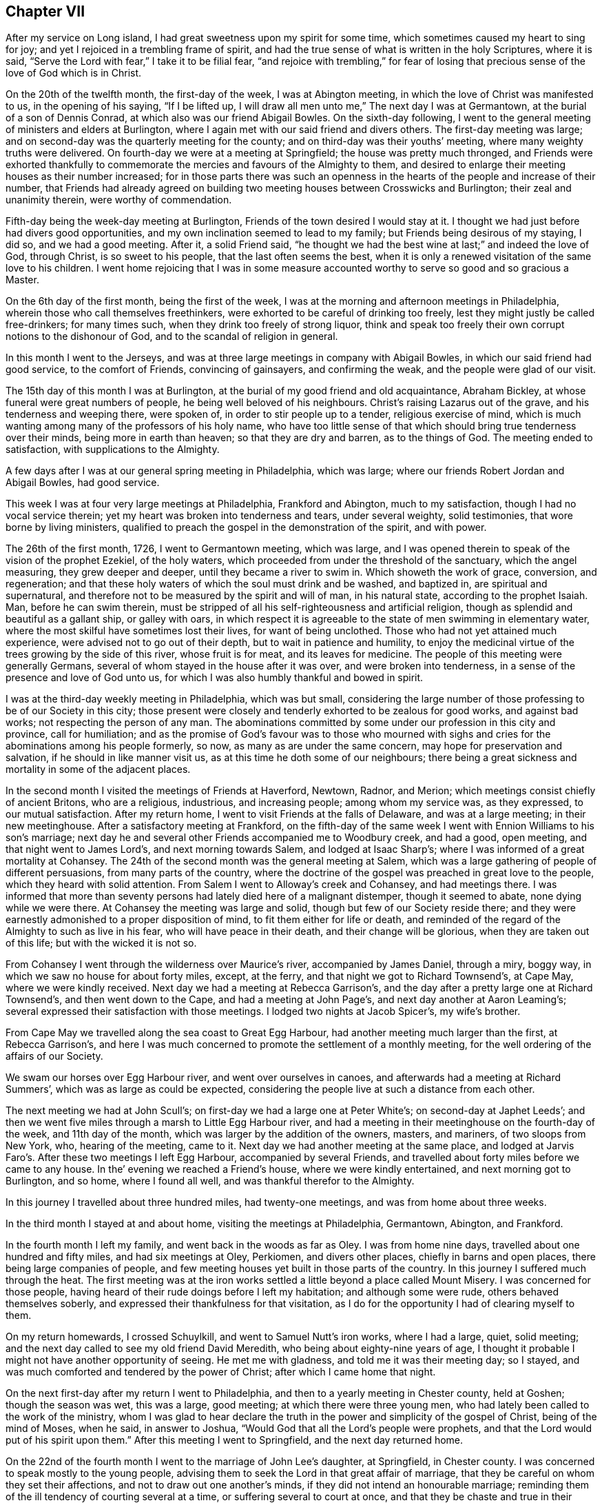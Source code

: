 == Chapter VII

After my service on Long island, I had great sweetness upon my spirit for some time,
which sometimes caused my heart to sing for joy;
and yet I rejoiced in a trembling frame of spirit,
and had the true sense of what is written in the holy Scriptures, where it is said,
"`Serve the Lord with fear,`" I take it to be filial fear,
"`and rejoice with trembling,`" for fear of losing that
precious sense of the love of God which is in Christ.

On the 20th of the twelfth month, the first-day of the week, I was at Abington meeting,
in which the love of Christ was manifested to us, in the opening of his saying,
"`If I be lifted up, I will draw all men unto me,`" The next day I was at Germantown,
at the burial of a son of Dennis Conrad, at which also was our friend Abigail Bowles.
On the sixth-day following,
I went to the general meeting of ministers and elders at Burlington,
where I again met with our said friend and divers others.
The first-day meeting was large;
and on second-day was the quarterly meeting for the county;
and on third-day was their youths`' meeting, where many weighty truths were delivered.
On fourth-day we were at a meeting at Springfield; the house was pretty much thronged,
and Friends were exhorted thankfully to commemorate
the mercies and favours of the Almighty to them,
and desired to enlarge their meeting houses as their number increased;
for in those parts there was such an openness in
the hearts of the people and increase of their number,
that Friends had already agreed on building two meeting
houses between Crosswicks and Burlington;
their zeal and unanimity therein, were worthy of commendation.

Fifth-day being the week-day meeting at Burlington,
Friends of the town desired I would stay at it.
I thought we had just before had divers good opportunities,
and my own inclination seemed to lead to my family;
but Friends being desirous of my staying, I did so, and we had a good meeting.
After it, a solid Friend said,
"`he thought we had the best wine at last;`" and indeed the love of God, through Christ,
is so sweet to his people, that the last often seems the best,
when it is only a renewed visitation of the same love to his children.
I went home rejoicing that I was in some measure accounted
worthy to serve so good and so gracious a Master.

On the 6th day of the first month, being the first of the week,
I was at the morning and afternoon meetings in Philadelphia,
wherein those who call themselves freethinkers,
were exhorted to be careful of drinking too freely,
lest they might justly be called free-drinkers; for many times such,
when they drink too freely of strong liquor,
think and speak too freely their own corrupt notions to the dishonour of God,
and to the scandal of religion in general.

In this month I went to the Jerseys,
and was at three large meetings in company with Abigail Bowles,
in which our said friend had good service, to the comfort of Friends,
convincing of gainsayers, and confirming the weak, and the people were glad of our visit.

The 15th day of this month I was at Burlington,
at the burial of my good friend and old acquaintance, Abraham Bickley,
at whose funeral were great numbers of people, he being well beloved of his neighbours.
Christ`'s raising Lazarus out of the grave, and his tenderness and weeping there,
were spoken of, in order to stir people up to a tender, religious exercise of mind,
which is much wanting among many of the professors of his holy name,
who have too little sense of that which should bring true tenderness over their minds,
being more in earth than heaven; so that they are dry and barren,
as to the things of God.
The meeting ended to satisfaction, with supplications to the Almighty.

A few days after I was at our general spring meeting in Philadelphia, which was large;
where our friends Robert Jordan and Abigail Bowles, had good service.

This week I was at four very large meetings at Philadelphia, Frankford and Abington,
much to my satisfaction, though I had no vocal service therein;
yet my heart was broken into tenderness and tears, under several weighty,
solid testimonies, that wore borne by living ministers,
qualified to preach the gospel in the demonstration of the spirit, and with power.

The 26th of the first month, 1726, I went to Germantown meeting, which was large,
and I was opened therein to speak of the vision of the prophet Ezekiel,
of the holy waters, which proceeded from under the threshold of the sanctuary,
which the angel measuring, they grew deeper and deeper,
until they became a river to swim in.
Which showeth the work of grace, conversion, and regeneration;
and that these holy waters of which the soul must drink and be washed, and baptized in,
are spiritual and supernatural,
and therefore not to be measured by the spirit and will of man, in his natural state,
according to the prophet Isaiah.
Man, before he can swim therein,
must be stripped of all his self-righteousness and artificial religion,
though as splendid and beautiful as a gallant ship, or galley with oars,
in which respect it is agreeable to the state of men swimming in elementary water,
where the most skilful have sometimes lost their lives, for want of being unclothed.
Those who had not yet attained much experience,
were advised not to go out of their depth, but to wait in patience and humility,
to enjoy the medicinal virtue of the trees growing by the side of this river,
whose fruit is for meat, and its leaves for medicine.
The people of this meeting were generally Germans,
several of whom stayed in the house after it was over, and were broken into tenderness,
in a sense of the presence and love of God unto us,
for which I was also humbly thankful and bowed in spirit.

I was at the third-day weekly meeting in Philadelphia, which was but small,
considering the large number of those professing to be of our Society in this city;
those present were closely and tenderly exhorted to be zealous for good works,
and against bad works; not respecting the person of any man.
The abominations committed by some under our profession in this city and province,
call for humiliation;
and as the promise of God`'s favour was to those who mourned with
sighs and cries for the abominations among his people formerly,
so now, as many as are under the same concern, may hope for preservation and salvation,
if he should in like manner visit us, as at this time he doth some of our neighbours;
there being a great sickness and mortality in some of the adjacent places.

In the second month I visited the meetings of Friends at Haverford, Newtown, Radnor,
and Merion; which meetings consist chiefly of ancient Britons, who are a religious,
industrious, and increasing people; among whom my service was, as they expressed,
to our mutual satisfaction.
After my return home, I went to visit Friends at the falls of Delaware,
and was at a large meeting; in their new meetinghouse.
After a satisfactory meeting at Frankford,
on the fifth-day of the same week I went with Ennion Williams to his son`'s marriage;
next day he and several other Friends accompanied me to Woodbury creek, and had a good,
open meeting, and that night went to James Lord`'s, and next morning towards Salem,
and lodged at Isaac Sharp`'s; where I was informed of a great mortality at Cohansey.
The 24th of the second month was the general meeting at Salem,
which was a large gathering of people of different persuasions,
from many parts of the country,
where the doctrine of the gospel was preached in great love to the people,
which they heard with solid attention.
From Salem I went to Alloway`'s creek and Cohansey, and had meetings there.
I was informed that more than seventy persons had lately died here of a malignant distemper,
though it seemed to abate, none dying while we were there.
At Cohansey the meeting was large and solid, though but few of our Society reside there;
and they were earnestly admonished to a proper disposition of mind,
to fit them either for life or death,
and reminded of the regard of the Almighty to such as live in his fear,
who will have peace in their death, and their change will be glorious,
when they are taken out of this life; but with the wicked it is not so.

From Cohansey I went through the wilderness over Maurice`'s river,
accompanied by James Daniel, through a miry, boggy way,
in which we saw no house for about forty miles, except, at the ferry,
and that night we got to Richard Townsend`'s, at Cape May, where we were kindly received.
Next day we had a meeting at Rebecca Garrison`'s,
and the day after a pretty large one at Richard Townsend`'s,
and then went down to the Cape, and had a meeting at John Page`'s,
and next day another at Aaron Leaming`'s;
several expressed their satisfaction with those meetings.
I lodged two nights at Jacob Spicer`'s, my wife`'s brother.

From Cape May we travelled along the sea coast to Great Egg Harbour,
had another meeting much larger than the first, at Rebecca Garrison`'s,
and here I was much concerned to promote the settlement of a monthly meeting,
for the well ordering of the affairs of our Society.

We swam our horses over Egg Harbour river, and went over ourselves in canoes,
and afterwards had a meeting at Richard Summers`',
which was as large as could be expected,
considering the people live at such a distance from each other.

The next meeting we had at John Scull`'s;
on first-day we had a large one at Peter White`'s; on second-day at Japhet Leeds`';
and then we went five miles through a marsh to Little Egg Harbour river,
and had a meeting in their meetinghouse on the fourth-day of the week,
and 11th day of the month, which was larger by the addition of the owners, masters,
and mariners, of two sloops from New York, who, hearing of the meeting, came to it.
Next day we had another meeting at the same place,
and lodged at Jarvis Faro`'s. After these two meetings I left Egg Harbour,
accompanied by several Friends,
and travelled about forty miles before we came to any house.
In the`' evening we reached a Friend`'s house, where we were kindly entertained,
and next morning got to Burlington, and so home, where I found all well,
and was thankful therefor to the Almighty.

In this journey I travelled about three hundred miles, had twenty-one meetings,
and was from home about three weeks.

In the third month I stayed at and about home, visiting the meetings at Philadelphia,
Germantown, Abington, and Frankford.

In the fourth month I left my family, and went back in the woods as far as Oley.
I was from home nine days, travelled about one hundred and fifty miles,
and had six meetings at Oley, Perkiomen, and divers other places,
chiefly in barns and open places, there being large companies of people,
and few meeting houses yet built in those parts of the country.
In this journey I suffered much through the heat.
The first meeting was at the iron works settled a
little beyond a place called Mount Misery.
I was concerned for those people,
having heard of their rude doings before I left my habitation;
and although some were rude, others behaved themselves soberly,
and expressed their thankfulness for that visitation,
as I do for the opportunity I had of clearing myself to them.

On my return homewards, I crossed Schuylkill, and went to Samuel Nutt`'s iron works,
where I had a large, quiet, solid meeting;
and the next day called to see my old friend David Meredith,
who being about eighty-nine years of age,
I thought it probable I might not have another opportunity of seeing.
He met me with gladness, and told me it was their meeting day; so I stayed,
and was much comforted and tendered by the power of Christ;
after which I came home that night.

On the next first-day after my return I went to Philadelphia,
and then to a yearly meeting in Chester county, held at Goshen;
though the season was wet, this was a large, good meeting;
at which there were three young men,
who had lately been called to the work of the ministry,
whom I was glad to hear declare the truth in the
power and simplicity of the gospel of Christ,
being of the mind of Moses, when he said, in answer to Joshua,
"`Would God that all the Lord`'s people were prophets,
and that the Lord would put of his spirit upon them.`"
After this meeting I went to Springfield, and the next day returned home.

On the 22nd of the fourth month I went to the marriage of John Lee`'s daughter,
at Springfield, in Chester county.
I was concerned to speak mostly to the young people,
advising them to seek the Lord in that great affair of marriage,
that they be careful on whom they set their affections,
and not to draw out one another`'s minds, if they did not intend an honourable marriage;
reminding them of the ill tendency of courting several at a time,
or suffering several to court at once,
and that they be chaste and true in their proceedings,
duly regarding the advice of the apostle,
"`Be not unequally yoked;`" for all such marriages are unequal,
when those who marry are of different principles of religion.
The meeting ended with tender supplication for preservation through whatever exercises,
further troubles or trials, temptations or afflictions, we might meet with in the world,
that so we might end well at last,
and live forever to praise and glorify God and the Lamb, who, through the holy,
eternal Spirit, is worthy forever.

On the receipt of the last letter from my dear father, which I some time since mentioned,
I was apprehensive it might be his last, which it proved to be;
for the next letter from my dear brother gave me intelligence of his death,
which I received the 25th of the fourth month this year.
The news of my dear father`'s decease took such hold of my mind,
though I daily expected it, that for some time I was hardly sociable.
Oh! how have I been sometimes comforted in his loving and tender
epistles! at the receipt of which I have cried to the Lord,
that if it pleased him,
I might have a double portion of the spirit which he gave to my father.
But now I must never hear more from him in this world;
yet in this I have some inward comfort,
that I hope we shall meet where we shall never part.
Here follows a part of my affectionate brother`'s
account of my father`'s death and burial.

[.embedded-content-document.letter]
--

[.signed-section-context-open]
Edmonton, 25th of the First month, 1726.

[.salutation]
Dear brother,

This comes with the sorrowful account of our dear father`'s decease,
who departed this life the 7th instant, after having been indisposed about a fortnight.
I have herewith sent a particular account of some remarkable passages,
and his last expressions in his sickness; that part relating to his convincement,
he desired should be committed to writing, which I have done, and sent it to thee.

I was with him several times in his last illness,
and most of the last two days of his life, as thou mayest perceive by the contents.
Our worthy father was honourably buried on the 11th instant,
being carried from his own house to the meetinghouse at Horsleydown,
accompanied by his relations,
where was a large meeting of as many people as the meetinghouse could well contain,
and many testimonies were borne to the innocent, exemplary life, integrity,
and honest zeal of our dear father, so concurrent and unanimous,
that I have hardly known any such occasion more remarkable:
he was accompanied from thence to the grave very solemnly,
and there in like manner interred,
where a further testimony was given to his honest life and conversation,
and lively zeal for the holy truth, whereof he made profession.

Dear brother, though it be a sorrowful occasion of writing,
yet herein we may be comforted in consideration that our
father went to his grave in peace in a good old age:
he had his understanding and memory to the last.
I believe, as I have sometimes said,
that he embraced death as joyfully as ever he did any happy accident of his life.
I remember one passage of his cheerful resignation;
finding him fine and cheery when I came to see him, a week before his decease,
and he showing me how well he could walk about the room, and would have gone out of it,
though he was very bad the day before, I said, '`Father,
I hope thou wilt get over this illness;`' but he answered me pretty quick and loud, '`No,
but I don`'t though.`' It is not long since he was at my house,
and was cheerful and well, but spoke as if he thought it would be the last time.
My wife said, '`Father, thou mayest live some years;`' but he replied,
'`Is it not better for me to die, and go to Christ?`' So dear brother,
with dear love to thee, my sister, and thy dear children and our relations,
I conclude with earnest desires for thy health and welfare,

[.signed-section-closing]
Thy affectionate brother,

[.signed-section-signature]
George Chalkley.

[.blurb]
=== An Account of My Father`'s Convincement, and of His Last Sickness and Dying Words.

My father was born of religious parents at Kempton, near Hitching, in Hertfordshire,
the 1st of the ninth month, 1642; his father`'s name was Thomas Chalkley, by trade,
a dealer in meal; by profession, of the church of England, and zealous in his way,
as was also his wife.

They had four sons and three daughters, John, George, Thomas, and Robert; Elizabeth,
Sarah, and Mary.
My father being the third son,
was convinced very young at a meeting by Enfiel-Chace-Side, near Winchmore-hill,
through the powerful ministry of William Brend,
who was an eminent minister in the Lord`'s hand in that day,
and had been a great sufferer for his testimony in New England.
He was preaching, as I heard my father several times say, upon the words of the preacher,
"`Rejoice, O young man, in thy youth,
and let thy heart cheer thee in the days of thy youth, and walk in the ways of thy heart,
and in the sight of thine eyes; but know thou,
that for all these things God will bring thee into judgment.`"
Upon this subject he spoke so home to my father`'s state and condition,
that he was convinced,
and two others of his companions were reached and affected
with the testimony of Christ`'s truth and gospel.
My father and two young men had been walking in the fields,
having religious conversation together, and were providentially directed to the meeting,
by observing some Friends going to it, whom they followed thither:
one of his companions was Samuel Hodges, who lived and died a faithful Friend,
at whose house in succeeding times, a meeting was settled, and is there continued,
and a meetinghouse built at this day at Mims, in Hertfordshire.

My father was the first of the family who received
the testimony of truth as it is in Jesus,
after which his father and mother were convinced, and all his brothers and sisters,
who lived and died honest Friends; except one who died young,
continuing in the church of England persuasion.
Soon after the convincement of my father and his two companions aforesaid,
they met with a trial of their faith and patience;
for being taken at a religious meeting of Friends,
they were all three committed to the new prison in Whitechapel,
where having continued prisoners for some time,
the magistrates observing their Christian courage, boldness, and innocency,
and being touched with tenderness towards them, considering their youth, discharged them.

My father about the twenty-fifth year of his age, married my mother,
a virtuous young woman, who was the widow of Nathaniel Harding,
a Friend who died under the sentence of banishment for his profession of Christ;
the above account I had from my father`'s own mouth;
what follows fell within my own observation.

My dear father met with great exercises and disappointments in his early days; he,
dealing in his father`'s business, sold meal to some who broke in his debt,
which brought him low in the world,
in which low estate he was an eminent example of patience, resignation, and industry,
labouring with his hands for the support of his family,
and conscientiously answering all his engagements; so that it may be justly said of him,
he was careful that he might owe nothing to any man but love.
He was very constant in keeping to meetings, being a good example therein,
though in very hot times of persecution;
for when Friends were sorely and severely persecuted
on account of keeping their religious meetings,
and the prisons filled with them through the nation, and their goods taken away,
and much spoil and havoc made about the years 1680 to 1684,
my father constantly attended meetings, and never missed, as I remember, when well.
He was sometimes concerned to speak by way of exhortation
to Friends in their public meetings,
when they were kept out of their meeting houses, by the then powers,
to stand faithful to the truth and testifying of the solid comfort
and satisfaction those had who truly waited on the Lord,
which the faithful enjoyed,
notwithstanding their deep and many sufferings for Christ`'s sake and his gospel;
and it pleased the Lord to preserve him by his divine providence,
that he did not suffer imprisonment,
though the wicked informers were very busy in that time of severe persecution.
I may further add, that when my father was about sixty years of age,
he had a concern to visit Friends in the north of England,
and some other parts of the nation;
and in the seventy-fifth year of his age he travelled to Chester, and from thence,
in company with James Bates, a public Friend of Virginia, went over for Ireland;
in all which services he had good satisfaction, and was well received of Friends:
divers other journeys and travels he performed, not here noted;
but this journey into another nation at seventy-five years of age,
shows that age had not quenched his love and zeal for his Lord`'s work and service.

Our father`'s old age was attended with very great exercises:
about his seventy-seventh year, as he was assisting his men in the dusk of the evening,
he missed his footing, fell down and broke his leg; and soon after his leg was well,
he met with another accident by a fall, which disabled him,
and made him lame to his death, never recovering the hurt, which was after this manner;
he was sitting in a chair by his door, on a plank, which not being set fast, it fell,
and he, to save himself from the stroke of the plank, fell with his hip on the stones,
and got hurt exceedingly.
Notwithstanding this, he was remarkable for his activity; he would walk, though so aged,
and also lame, as far as the work house, Devonshire house, and Bull and Mouth meetings,
two or three miles from home.
The last bad accident that befell him was about three weeks before his death, when,
being walking in the timber yard, a single plank which stood against a pile, fell down,
and striking him on his side, threw him down.
He complained not much of the blow till about a week after,
when he was taken with a violent pain in his side,
on the place where he received the stroke, and when his cough took him,
with which he was often troubled, the pain was very great.
Through the means used for his relief, he received some ease,
the pain of his side abated, and the cough went off; but a violent flux followed,
and brought him very low, so that it was thought he could not continue long;
but he revived.

He continued all the time of his illness in a patient and resigned frame of mind;
on first-day, in the afternoon, he took his bed, being the 6th of the first month,
and in the evening, after the afternoon meeting,
which was the first-day before his death, several Friends came to visit him,
who finding him very weak, after a little stay went to take their leave of him,
whom he desired to sit down, and after some time of silence,
he broke forth in declaration in an intelligible and lively manner, to this effect,
saying, "`We have no continuing city here, but seek one to come, which hath foundations,
whose builder and maker is God: Friends,
may we all labour to be prepared for our last and great change,
that when this earthly tabernacle shall be dissolved,
we may have an habitation with the Lord, a building not made with hands,
eternal in the heavens.
And that it might be thus, the Lord hath showed thee.
Oh! man, what is good, viz: To do justly, love mercy, and walk humbly with thy God.
I do not expect but that this will be the last night I shall have in this world,
and I desire these things may be remembered, as the words of a dying man;
Oh! that we may labour to be clothed upon with our house that is from heaven,
so that when the finishing hour comes, we may have nothing to do but to die.`"

About one or two o`'clock the next morning, he began to change, and desired to see me;
I came to him and found him very sensible, but expected his end quickly to approach;
he saying he was waiting for his change.
About the fourth hour in the morning he prayed fervently after this manner: "`Lord,
now lettest thou thy servant depart in peace, for mine eyes have seen thy salvation,
which thou hast prepared before the face of all people.
Thou hast given thy Son, a light to enlighten the gentiles,
and to be the glory of thy people Israel; and now.
Lord be with thy people and servants, and preserve my near and dear relations,
and keep them from the snares and temptations of the enemy,
that in thy truth they may fear thy great name.`"

After a little time of silence he desired me to remember his dear love,
in the life of Christ Jesus, to my dear brother, Thomas Chalkley, in Pennsylvania,
and to all his old friends and acquaintance.
After some time he spoke cheerfully out aloud, so that all in the room might hear him,
"`I shall go off about five;`" his man said, "`Master, how dost know?`"
To which he answered, "`I do not know, but I believe it,`" About noon, the apothecary,
one of his neighbours, among whom he was well beloved, came to see him,
and asked him how he was?
Father answered, that for three or four hours in the night he thought he should have gone.
Why, said he, it will be no surprise to you, I hope.
No, no, said my father, very cheerfully.
He taking leave of father, said, the Lord be with you.
To whom he answered, and with thee also.
The doctor having ordered him a cordial to drink, he drank it willingly, and then said,
I do not think to drink any more in this world;
but I hope I shall drink plentifully of the river of life.
Finding his strength fail, there being a cord at the bed`'s feet,
he raised himself up thereby as long as he had strength; when last lifted up,
he spoke very low and faultering, and said, now I am going, and about an hour after,
laying all the while without sigh or groan, departed this life, as in a slumber,
in sweet peace, just as the clock struck five,
in the enjoyment of that legacy which our Saviour left his followers;
"`My peace I leave with you,`" etc., leaving us, of the succeeding generation,
a good example to follow.
He died like a lamb, in the eighty-fourth year of his age,
the 7th day of the first month, 1725-6,

[.signed-section-signature]
George Chalkley.

--

To which account I shall add the following short testimony
concerning my dear and greatly beloved father,
George Chalkley, viz:

[.embedded-content-document.testimony]
--

I have a great deal in my heart, more than I can write concerning my dear father`'s life,
it having been a remarkable life to me from my youth up.
His early care of me, and counsel to me, when I was too thoughtless and wild,
melts me into tears now in the remembrance of it;
and my tender mother was a partner with him in the same exercise,
and she died in like peace.
The last words I heard her speak were, I long to be dissolved.
And as to my tender father, I would record a little briefly in memory of him,
that he was a true and faithful servant of Christ, and a tender and affectionate husband,
I lived at home with my parents about twenty years:
their life was a life of peace and love,
and they were an excellent example to us their children.
Oh! may we follow them therein to the end!

He had a fatherly care for his children, in tender prayers for us,
and in good advice to us, and in giving us learning according to his ability,
and teaching us by his example, as well as precept, industry, humility,
and the true religion of our blessed Saviour, endeavouring to plant it in us betimes,
and to destroy the evil root of sin in us, while young.
I was his servant as well as his son, and I can truly say his service was delightful,
and his company pleasing and profitable to me;
and he was also beloved much by his other servants.
He was universally beloved by his neighbours,
and I do not remember any difference between him and them,
in the many years I lived with him; but all was peace and love.

He was very loving to his relations, and true to his friends,
and a hearty well wisher and lover of his king and country.

[.signed-section-signature]
Thomas Chalkley.

--

Our general meeting held at Frankford the 30th of fourth month, was large,
our friend William Pigot, from London, being there,
in the course of his visit to Friends in America, and had close work and good service.

In the fifth month, 1726, I visited the meetings of Friends at Philadelphia, Germantown,
Byberry and Frankford, and had very comfortable satisfaction.
My testimony was sometimes pretty sharp to transgressors,
and therefore some of them hate me, as the Jews did my great Master;
because I was concerned to testify, that their deeds were evil,
and to excite my friends to manifest a Christian zeal, by openly denying ungodly men,
while they continue in their ungodly works; but when they become truly penitent,
and reform their lives, the arms of Christ and his church, will be open to receive them.

Being under some melancholy thoughts, because some persons for whom I wished well,
and to whom I had been of service,
were so envious and malicious as to tell false stories of me, tending to defame me;
as I was riding to our meeting, it opened with satisfaction to my mind,
the more my enemies hate me, the more I will love, if that can be.
I had hearty desires to come up in the practice of this resolution;
and I then thought I should come up with them all,
for if a man loves and prays for his enemies, if they are gained,
he is instrumental to their good, and so hath cause of rejoicing;
and if they are not gained, he heaps coals of fire upon their heads;
so that every true Christian, by keeping under the cross of Christ,
and in the practice of his doctrine, gets the better of his enemies.

In the beginning of the sixth month, I was at the burial of Robert Fletcher,
a worthy man, and one universally beloved by all sorts of people, as far as ever I heard.
There was a large meeting at his funeral,
wherein several testimonies suitable to the occasion were borne:
some of his last words were mentioned, which were,
that he had lived according to the measure of grace given him.
The doctrine of the resurrection was maintained according to the Scripture,
and the people were exhorted to prepare for their final change.
The death of this Friend was a loss to the country, to our Society,
and to his neighbours, as well as to his family and friends.

After meeting I travelled towards Uwchland, had a meeting there on first-day;
on second-day, one at Lewis Walker`'s,
and on third-day was at the general meeting at Haverford.
Friends were exhorted to dwell in the love of God, one towards another;
for if they lost their love they would lose their religion, their peace, and their God;
for "`God is love, and those that dwell in God, dwell in love.`"

My neighbour, Daniel Worthington, accompanied me in this rough travel,
some part of the way being hilly, and very stony and bushy, and the weather wet.
We had four meetings, and rode about fourscore miles;
and though I had travelled much in this province,
I had never been at some of those places before.
A few nights before I set out, I had a plain prospect of them in a dream,
as I saw them afterwards, which I thought somewhat remarkable.

The people inhabiting this province are now become numerous,
and make many settlements in the woods,
more than I have observed in my travels in any other of the British plantations;
and there hath long been a desire in my mind that they might
prosper in the work of true and thorough reformation.
A godly fear and concern being upon me,
I have sometimes put them in mind of the state of this land,
when their fathers first came and settled in it;
and cautioned them against growing careless, and forgetting the Lord,
lest he should forsake them,
and turn their now "`fruitful fields into a barren wilderness,`" as this was so lately;
which it is easy with him to do, if he pleases, for the sins of the people.

After my return home, I visited Abington youths`' meeting,
and the meetings at Philadelphia and Chester.
At Chester I was concerned to direct the people to that power in themselves,
which is the life of religion,
and exhorted them to be careful not to rest in the best forms without it;
for if we had only the form of godliness, and had not the life and power of it,
it might be as reasonable for people to turn away from us,
as it was for our forefathers to turn away from other societies.

In the seventh month I was at our yearly meeting held at Burlington,
for the provinces of New Jersey and Pennsylvania, which was a very large meeting,
there being Friends from New England, Rhode Island, and Europe.

First-day morning I went to Evesham,
to the burial of our serviceable friend Jervice Stockdale; he being in good esteem,
there was much people.
The meeting was in a good, tender frame, and continued several hours,
in which divers testimonies were delivered,
in order to stir up people to truth and righteousness, and godly living,
that they might die well.
I lodged the night before at Peter Fearon`'s,
and in the morning I was awaked out of my sleep, as it were by a voice,
expressing these words: "`He that liveth and believeth in me shall never die.`"
This I took to be the voice of Christ; I do not know that it was vocal,
but it was as plain as if it were.
From these expressions I had to observe to the people,
the happy state and privilege of those who live and believe in Christ,
and that such must not live in sin.

During the time of our yearly meeting,
some rude people came up the river in a small sloop, provided by them for that purpose,
and spent their time in drinking, carousing, and firing of guns,
to the grief and concern of Friends, who were religiously discharging their duty,
in serving and worshipping the Almighty.
It is observable,
that one of these disorderly persons had his hand shot off at that time,
and that the chief promoters and actors in this riotous
company were soon after cut off by death,
in the prime of their days.

After the general meeting was over, which ended well.
Friends, in the love of God, departed in peace for their several habitations,
praising and glorifying God.

In the beginning of the eighth month, having some business at Cape May,
I ferried over to Gloucester, and went the first night to James Lord`'s, lodged there,
got up before day, it being first-day morning, and rode near thirty miles to Salem,
where we had a good meeting, and so went to Alloway`'s creek, Cohansey,
and through a barren wilderness to Cape May, where we had one meeting,
and returned home by way of Egg Harbour; travelling upwards of two hundred miles.
At Cape May I was concerned to write a few lines concerning swearing, as follows:

[.embedded-content-document]
--

[.numbered-group]
====

[.numbered]
Christians ought not to swear in any case, for these reasons: _First,_ because Christ,
their Lord, forbade it; unto whom the angels in heaven must be subject, and doubtless,
so must mortal man, to whom he gave the precept.
We must and ought to be subject to Christ, who is Lord of lords, and King of kings,
and the Judge of quick and the dead:
to him all mortals must be accountable for their disobedience.
He says, in his sermon on the mount, '`I say unto you swear not at all:`' wherefore,
how can Christians, or such who are his friends, swear, since he says also,
'`Ye are my friends, if ye do whatsoever I command you;`' consequently,
those who disobey his commands must be his enemies.
To this command it is objected,
that Christ only spoke against common or profane swearing:
but this must needs be a great mistake, because Christ says, '`It was said in old time,
thou shalt perform unto the Lord thine oaths,`' alluding to the law of Moses,
which oaths were solemn and religious;
therefore Christ did not only prohibit vain and profane swearing, but all swearing.
If we understand the word all, and what all signifies,
then all and any swearing whatsoever, is not lawful for a Christian,
according to Christ`'s law and command, which is positive to his followers.

[.numbered]
_Second;_ James, the holy apostle of Christ, our lawgiver and our king, says,
'`Above all things, my brethren, swear not, neither by heaven, neither by the earth,
neither by any other oath.`' Christ says,
'`Swear not at all;`' and James his disciple and apostle, says,
'`Swear not by any oath;`' wherefore, if swearing on the Bible be an oath,
or is swearing at all, it is contrary to the express doctrine of Christ,
and his apostle James, as is plain from the above cited texts.

[.numbered]
_Third;_ the primitive Christians did not swear at all, in the first ages of Christianity.
Query, whether our modern swearing Christians are better than the primitive ones, who,
for Christ and conscience sake, could not swear at all, even before a magistrate,
though legally called?

[.numbered]
_Fourth;_ many Christians have suffered death, because for conscience sake,
they could not swear, and so break the command of Christ their Lord;
and do not our modern Christians trample upon their testimony and sufferings?
some of whom suffered death for not swearing before the heathen magistrates,
and some were martyred by the Papists;
judge then whether the persecuted or persecutors were in the right.

[.numbered]
_Fifth;_ many of our worthy friends and forefathers, since the former,
have suffered to death in jails, for not swearing,
when required by persecuting Protestants, because for Christ`'s sake and sayings,
as above, they could not swear at all:
and this is a testimony which our Society hath constantly
borne ever since we have been a people,
for the reasons above, and more also, which, if there were occasion, might be given.

====

--

The 23rd of the eighth month I was at the morning meeting at Philadelphia,
on a first-day of the week, which was large,
and I was concerned therein to exhort Friends to labour to purge and cleanse
our Society of those under our profession who live in open profaneness,
and are riotous in their conversations.
I was at the Bank meetings in the afternoon, where we had a comfortable time:
and the next sixth-day of the week, I was at our monthly meeting,
where it was unanimously agreed,
in consideration of some late indecent conduct of
some persons pretending to be of our profession,
that a testimony from that meeting should go forth against such disorderly doings,
and unchristian practices; and that all such persons,
who were irregular in their conversations, be disowned to be of our community,
until they, by repentance, manifest their reformation;
which was accordingly soon after published, and read in our first-day morning meeting,
and in our youths`' meeting.

About this time our governor issued a seasonable proclamation against drinking to excess,
gaming, swearing profanely, revelling, night walking, and disturbing the peace,
and other immoralities;
which afforded some satisfaction to sober and well inclined Friends and others:
yet there remained a great exercise and concern upon my mind, that some young people,
whose parents had been careful in training them up, were grown so wicked,
that by their extravagant conduct, they not only disturbed our religious meetings,
but likewise became obnoxious to the peaceable government we live under.

In the ninth month I was at meetings at Merion, Germantown, Fairhill, Abington,
and Philadelphia, in which were several marriages solemnized in a religious manner.
In the tenth month I went into the county of Salem, about my affairs:
it happened to be the time of the quarterly meeting for Salem and Gloucester counties;
but I did not know it, until I came to Salem, where Friends were glad to see me,
as I also was to see them;
there were some of us whose hearts were knit together as Jonathan`'s and David`'s,
the love of God being much shed abroad in our hearts at that meeting.
When it was over, and I had finished my business,
I could not be clear in my mind without having some meetings;
and though it was a sickly time,
and people died pretty much in those parts where we were going, James Lord and I,
in the love of Christ, visited the meetings at Alloway`'s creek, Cohansey, Pilesgrove,
Woodbury, Newton, and Haddonfield, having meetings every day in the week,
except the last, and sometimes riding nearly twenty miles after meeting,
the days being at the shortest, and the weather very cold; but the Lord was with us,
which made amends for all the bodily hardships we met with.

I got home well, but weary; and was joyfully received by my loving spouse, children,
and servants; and I was truly thankful to the Most High,
for his presence and goodness continued to me; so that,
though I perceived my bodily strength to decline apace, my sight, hearing, and voice,
failing much, I have occasion to believe,
at times I was helped even beyond nature in the work of Christ, my dear Lord and Master.

The 27th of the tenth month, I heard the news of the death of my dear friend John Lee,
by one sent to desire my company at his burial; it affected me with sorrow,
he being an old acquaintance and friend of mine, with whom I had travelled many miles.
He was a living, serviceable minister of the gospel of Christ,
and instrumental to convince divers of that principle
of divine light and truth which we profess.
I could not be at his burial, because of my indisposition,
and the unseasonableness of the weather;
yet I think it my duty to say this concerning him;
that our love and friendship were constant and entire unto the end,
having been acquainted about thirty-five years, as near as I can remember.

In the eleventh month, as I was meditating in my closet,
on the duty and beauty of that great virtue of temperance,
it appeared very bright to the view of my mind,
and the great benefit of it to those who loved and lived in it.
First, as to religion, it tends to keep the mind in an even temper,
which is a help to devotion, and the practice of religious duties.
Second, it is a great preservative to health and a good constitution.
Third, it is a blessing to posterity, in many considerations.
Whereas, intemperance destroys the health, stains the reputation, hurts posterity,
in respect to a healthy constitution of body and estate, ruins many families,
brings to poverty and disgrace, and what is yet worst of all,
is a great let to religion and the true fear of God,
and is a great scandal to any who make profession of the Christian religion.

In this month I accompanied William Pigot, who lately arrived from London,
on a religious visit to the meetings of Friends in America.
From Philadelphia we went to my house at Frankford, and from thence to North Wales,
and had two large satisfactory meetings on the first-day;
next day were at the monthly meeting at Abington, third-day at Frankford,
and fourth-day at Germantown.
Fifth-day I went to Philadelphia week-day meeting,
and the said Friend to Abington general meeting,
and a few days after we met again at the quarterly
meeting of ministers and elders at Philadelphia.

The 8th of the twelfth month was our youths`' meeting at Frankford;
and many persons dying about this time,
I was concerned in the meeting to put Friends in mind of their mortality;
and that I had told Friends lately, at their meetings at Abington and Philadelphia,
that as I was riding from my house to Philadelphia, about a mile from the city,
I saw in the vision of life, the hand of the Lord stretched over the city and province,
with a rod in it, in order to correct the inhabitants for their sins and iniquities.
This sight affected my '`mind greatly, and although I did not hear any vocal voice,
nor see any visible hand, yet it was as plainly revealed to me as though I had.
I understood some slighted that testimony, yet I observed to them, that since that time,
more people were taken away than common, as they now might see;
and indeed that inward sight and sense I had of the displeasure of God,
for the sins of the times, made great impression on my mind;
and that no flesh might glory, the Lord took, from the evil to come, several sober,
well inclined young people,
as well as others whose lives and conversations were evil and vicious;
so that all had need to be watchful and turn to the Lord, lest he come at unawares,
and call us suddenly out of the world unprepared.

In the twelfth and first months many died, of all ages and professions; and now some,
who would hardly give credit to what I had delivered in several meetings,
began to see the fulfilling of it, and great talk there was about it:
and many solid and large meetings we had with the
people at divers funerals about this time,
exhorting them not to slight the present visitation of the Almighty,
but to prepare for eternity, to meet the Judge of quick and dead, who stands at the door.
Among many that were taken away by death, were some few of my particular friends;
and first, dear Hannah Hill, who was a bright example of piety and charity;
she was like a nursing mother to me in my afflictions,
and her husband was more like a brother than one not related,
whose generous entertainment I may not forget.
Thomas Griffith, and Elizabeth his wife, died also about this time.
Thomas was a serviceable man, and well esteemed in our Society; and his wife,
a noted woman for being helpful to, and visiting the sick:
she chose the house of mourning, rather than the house of mirth.
These were worthy ancients, who made peaceful and good ends,
and to whom may be properly applied that remarkable text of Scripture,
"`Mark the perfect man, and behold the upright, for the end of that man is peace.`"

In the second month, 1727, I proceeded on a voyage to Barbados, on account of business,
for the support of my family, and in order to discharge my just debts,
which were occasioned by great losses by sea and land.
Many of my friends were kind to me, and sent a cargo of goods, in the sloop John,
Anthony Peel, master, consigned to me for sales and returns.
When the vessel was loaded, she proceeded down the river, and I went by land to Salem,
and was at meeting there on first-day,
and on third-day went on board the sloop at Elsenborough.
On the 8th of the second month, we took in our boats and anchors, and proceeded to sea.
From Elsenborough and the Capes, I wrote to my wife,
giving her an account how it was with me,
and encouraged her to bear my absence with patience:
it was indeed very hard for us to part.

I may not omit taking notice of an exercise which
I felt one night as I lay on my bed in Philadelphia,
on the 21st of the first month, my sleep being taken from me,
which I recollected and wrote down on board the aforesaid vessel, and was in this manner:

"`That the Lord was angry with the people of Philadelphia and Pennsylvania,
because of the great sins and wickedness which were
committed by the inhabitants in public houses,
and elsewhere.
That the Lord was angry with the magistrates also,
because they use not their power as they might do, in order to suppress wickedness;
and do not, so much as they ought, put the laws already made,
into execution against profaneness and immorality:
and the Lord is angry with the representatives of the people of the land,
because they take not so much care as they ought to do to suppress vice and wickedness,
and wicked houses, in which our youth are grossly corrupted:
and also the Lord is angry with many of the better sort of the people,
because they seek after and love the things of this, world,
more than the things of his kingdom.
It was showed me that the anger of the Most High would still be against us,
until there was a greater reformation in these things.`"

It is worthy of commendation, that our governor, Thomas Lloyd, sometimes in the evening,
before he went to rest, used to go in person to public houses,
and order the people he found there to their own houses, till at length,
he was instrumental to promote better order, and did, in a great measure,
suppress vice and immorality in the city.

For some days after we were at sea, the weather was pleasant, and we had our health,
for which my heart was truly thankful.
I exhorted the sailors against swearing; and though they had been inuch used to it,
they left it off, so that it was rare to hear any of them swear; for which reformation,
so far, I was glad.
I lent and gave them several good books, which they read, and showed much respect to me;
but soon after the wind was contrary for some days,
and some in the vessel were quarrelsome.
I asked them what they thought of the saying of Christ,
"`If a man smite thee on one cheek,
turn to him the other also;`" at which they were silent,
and of a better disposition to one another afterwards,
and we had some reformation both from fighting and swearing.
During this voyage I was not so sea sick as I formerly had been,
which I took as a peculiar favour from heaven.
About the latitude of twenty degrees north, we met with calms and contrary winds,
which were very hard for some in the vessel to bear,
they putting themselves much out of temper about it.
For my part, I had been used to disappointments, and therefore did not so much mind it,
I spent pretty much of my time in reading and writing, and God being gracious, it was,
in the main, a comfortable time to me;
and I enjoyed my health as well as ever I did at sea in my life,
for which I often breathed forth inward thanks to the Almighty.
On the fifth of the third month we arrived at Barbados,
and I was lovingly received by our friends, but came to a very low market for my goods.

I visited Friends`' meetings on the island, and had several open meetings at Bridgetown,
and Speight`'s-town, and likewise at Pumpkinhill, and the Spring.
On the day of Pentecost, so called, we had a meeting at Bridgetown,
in which was shown the work and operation of God`'s spirit on the old world,
and under the law;
and the everlasting duration and operation of the
same holy Spirit under the gospel dispensation,
which Christ said should abide forever.
At the quarterly meeting at Speight`'s-town, were Judge Allen,
and the captain of a man-of-war stationed there, with several others, not of our Society.
I was much drawn forth in this meeting to speak of the power of the Father, Son,
and the Spirit,
opening to the people how we had been misrepresented
in respect to our belief in the trinity,
or the holy Three, which bear record in heaven, the Father, Word, and Spirit,
which three are one;
for that it was clear and plain we are more orthodox in our belief in the Deity,
than those who do not believe in the operation of the Holy Ghost;
as also that none could be true Christians without it.
It was queried, how could they be clear in their belief in the holy trinity,
or the three that bear record in heaven,
who believe the holy Spirit has ceased his operations, gifts, or immediate revelations,
and if ceased, when, and where, to whom, and how?
The people were very sober and attentive, and stayed sometime after the meeting was done,
and divers expressed their satisfaction with what was said.
My good friend Peter Sharp, of Maryland, was with me at this meeting,
on whose account some of the people came.
He had good service in the meeting, and I was glad of his company in this island,
where we joyfully met and parted in the love of Christ.

At this meeting we had each of us a certificate from Friends,
signifying their unity with our conversation and services.
The last meeting I had at Barbados was at Speight`'s-town, on a first-day.
It was a solid, good meeting, in which I took my leave of Friends there,
and exhorted them to believe in and hear Christ,
he being a teacher that could not be removed from them, as men often were;
and though they were but few, they were desired to meet in Christ`'s name;
and I had to show them the difference between us and other Christian professors,
who hold no public worship, if there be no outward teacher: whereas,
if but two or three meet in the name of Christ,
he has promised to be in the midst of them; and he is the best teacher we can have.

On the 14th of the fourth month we set sail from this island, and for the most part,
had fair weather and fair winds, and saw several ships, but spoke with none.

I was one evening leaning over the side of the vessel, being very lonesome,
and having little conversation with any in the vessel, for divers reasons,
I turned from all outward things to the Lord,
and was glad to feel his presence and goodness,
which was a comfort to me in my lonesome state;
and as my travels and concerns had called and caused me to be much on the seas,
it also pleased my good and gracious God, to support me thereon many times, in trials,
temptations, and exercises; for all which, I bow in awful reverence before him,
and return thanksgiving and praise to his great name.

The 1st of the fifth month, about noon, we came to the Capes of Delaware,
and sailed up the bay; but in a little tune,
we touched the ground with our vessel several times;
there being little wind we got no harm; but two hours after, or thereabouts, a gust,
or storm of wind took us, which, if it had met with us on the shoals where we struck,
in all likelihood we must have perished; which I took to be a remarkable deliverance.
Next tide we got to Newcastle, and it being first-day,
I had a meeting with Friends there, with which we were greatly refreshed in the Lord,
and in one another.
After meeting I went on board the sloop, and having a fair wind,
we sailed for Philadelphia, where we arrived about the eleventh hour,
lodged that night at Paul Preston`'s, and next day went home to my family at Frankford,
where my wife, children, and servants, received me with much rejoicing.

While I was in Barbados, P. M., who accompanied me from Bridgetown to counsellor Weeks`',
told me, that when I was in the island before,
he and I had some discourse concerning the use of the sword;
he then not being of our Society, wore a sword, but now had left it off,
and his business also, which was worth some hundreds a year.
I had reminded him of Christ`'s words, that "`Those who take the sword,
shall perish with the sword.`"
"`Resist not evil, and if a man smite thee on one cheek, turn the other also:
love your enemies, do good to them that hate you, pray for them who despitefully use you,
and persecute you.`"
After I had used these arguments, he asked me, if one came to kill me,
would I not rather kill than be killed?
I told him, no; so far as I knew my own heart, I had rather be killed than kill.
He said that was strange, and desired to know what reason I could give for it.
I told him, that I being innocent, if I were killed in my body, my soul might be happy;
but if I killed him, he dying in his wickedness, would consequently be unhappy;
and if I were killed, he might live to repent; but if I killed him,
he would have no time to repent; so that if he killed me, I should have much the better,
both in respect to myself and to him.
This discourse had made so much impression, and so affected him,
that he said he could not but often remember it.
And when we parted at Bridgetown, we embraced each other in open arms of Christian love,
far from that which would hurt or destroy.
